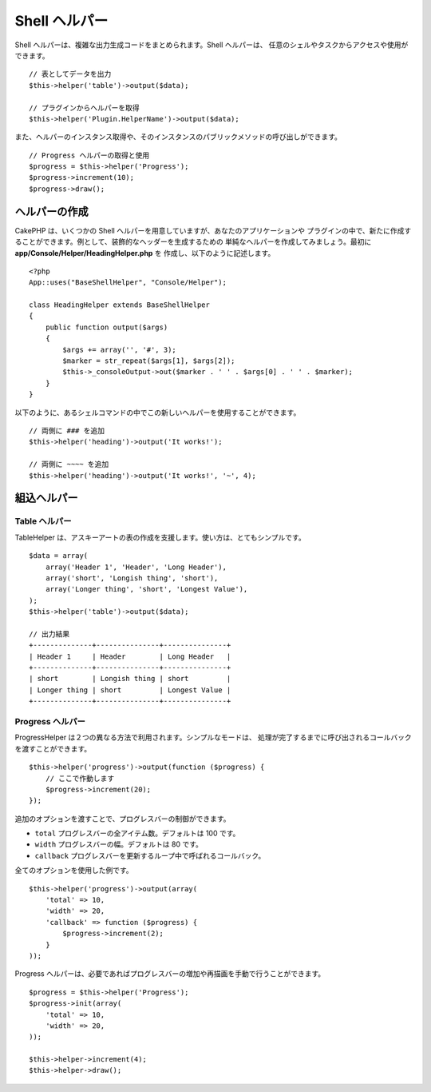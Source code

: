 Shell ヘルパー
##############

.. versionadded:: 2.8
    Shell ヘルパーは、2.8.0 で追加されました。

Shell ヘルパーは、複雑な出力生成コードをまとめられます。Shell ヘルパーは、
任意のシェルやタスクからアクセスや使用ができます。 ::

    // 表としてデータを出力
    $this->helper('table')->output($data);

    // プラグインからヘルパーを取得
    $this->helper('Plugin.HelperName')->output($data);

また、ヘルパーのインスタンス取得や、そのインスタンスのパブリックメソッドの呼び出しができます。 ::

    // Progress ヘルパーの取得と使用
    $progress = $this->helper('Progress');
    $progress->increment(10);
    $progress->draw();

ヘルパーの作成
===============

CakePHP は、いくつかの Shell ヘルパーを用意していますが、あなたのアプリケーションや
プラグインの中で、新たに作成することができます。例として、装飾的なヘッダーを生成するための
単純なヘルパーを作成してみましょう。最初に **app/Console/Helper/HeadingHelper.php** を
作成し、以下のように記述します。 ::

    <?php
    App::uses("BaseShellHelper", "Console/Helper");

    class HeadingHelper extends BaseShellHelper
    {
        public function output($args)
        {
            $args += array('', '#', 3);
            $marker = str_repeat($args[1], $args[2]);
            $this->_consoleOutput->out($marker . ' ' . $args[0] . ' ' . $marker);
        }
    }

以下のように、あるシェルコマンドの中でこの新しいヘルパーを使用することができます。 ::

    // 両側に ### を追加
    $this->helper('heading')->output('It works!');

    // 両側に ~~~~ を追加
    $this->helper('heading')->output('It works!', '~', 4);

組込ヘルパー
=============

Table ヘルパー
--------------

TableHelper は、アスキーアートの表の作成を支援します。使い方は、とてもシンプルです。 ::

        $data = array(
            array('Header 1', 'Header', 'Long Header'),
            array('short', 'Longish thing', 'short'),
            array('Longer thing', 'short', 'Longest Value'),
        );
        $this->helper('table')->output($data);

        // 出力結果
        +--------------+---------------+---------------+
        | Header 1     | Header        | Long Header   |
        +--------------+---------------+---------------+
        | short        | Longish thing | short         |
        | Longer thing | short         | Longest Value |
        +--------------+---------------+---------------+

Progress ヘルパー
-----------------

ProgressHelper は２つの異なる方法で利用されます。シンプルなモードは、
処理が完了するまでに呼び出されるコールバックを渡すことができます。 ::

    $this->helper('progress')->output(function ($progress) {
        // ここで作動します
        $progress->increment(20);
    });

追加のオプションを渡すことで、プログレスバーの制御ができます。

- ``total`` プログレスバーの全アイテム数。デフォルトは 100 です。
- ``width`` プログレスバーの幅。デフォルトは 80 です。
- ``callback`` プログレスバーを更新するループ中で呼ばれるコールバック。

全てのオプションを使用した例です。 ::

    $this->helper('progress')->output(array(
        'total' => 10,
        'width' => 20,
        'callback' => function ($progress) {
            $progress->increment(2);
        }
    ));

Progress ヘルパーは、必要であればプログレスバーの増加や再描画を手動で行うことができます。 ::

    $progress = $this->helper('Progress');
    $progress->init(array(
        'total' => 10,
        'width' => 20,
    ));

    $this->helper->increment(4);
    $this->helper->draw();
